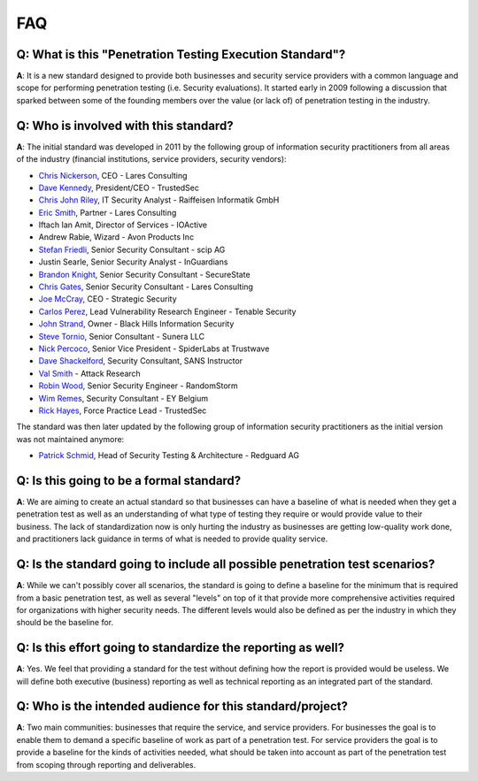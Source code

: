 .. _faq:

***
FAQ
***

**Q**: What is this "Penetration Testing Execution Standard"?
^^^^^^^^^^^^^^^^^^^^^^^^^^^^^^^^^^^^^^^^^^^^^^^^^^^^^^^^^^^^^

**A**: It is a new standard designed to provide both businesses and
security service providers with a common language and scope for
performing penetration testing (i.e. Security evaluations). It started
early in 2009 following a discussion that sparked between some of the
founding members over the value (or lack of) of penetration testing in
the industry.

**Q**: Who is involved with this standard?
^^^^^^^^^^^^^^^^^^^^^^^^^^^^^^^^^^^^^^^^^^

**A**: The initial standard was developed in 2011 by the following group of information security practitioners from all areas of the industry (financial institutions, service providers, security vendors):

-  `Chris Nickerson <https://twitter.com/indi303>`__, CEO - Lares Consulting
-  `Dave Kennedy <https://twitter.com/hackingdave>`__, President/CEO - TrustedSec
-  `Chris John Riley <https://twitter.com/chrisjohnriley>`__, IT Security Analyst - Raiffeisen Informatik GmbH
-  `Eric Smith <https://twitter.com/infosecmafia>`__, Partner - Lares Consulting
-  Iftach Ian Amit, Director of Services - IOActive
-  Andrew Rabie, Wizard - Avon Products Inc
-  `Stefan Friedli <https://twitter.com/stfn42>`__, Senior Security Consultant - scip AG
-  Justin Searle, Senior Security Analyst - InGuardians
-  `Brandon Knight <https://twitter.com/kaospunk>`__, Senior Security Consultant - SecureState
-  `Chris Gates <https://twitter.com/carnal0wnage>`__, Senior Security Consultant - Lares Consulting
-  `Joe McCray <https://twitter.com/j0emccray>`__, CEO - Strategic Security
-  `Carlos Perez <https://twitter.com/Carlos_Perez>`__, Lead Vulnerability Research Engineer - Tenable Security
-  `John Strand <https://twitter.com/strandjs>`__, Owner - Black Hills Information Security
-  `Steve Tornio <https://twitter.com/steve_tornio>`__, Senior Consultant - Sunera LLC
-  `Nick Percoco <https://twitter.com/c7five>`__, Senior Vice President - SpiderLabs at Trustwave
-  `Dave Shackelford <https://twitter.com/daveshackleford>`__, Security Consultant, SANS Instructor
-  `Val Smith <https://twitter.com/attackresearch>`__ - Attack Research
-  `Robin Wood <https://twitter.com/digininja>`__, Senior Security Engineer - RandomStorm
-  `Wim Remes <https://twitter.com/wimremes>`__, Security Consultant - EY Belgium
-  `Rick Hayes <https://twitter.com/isdpodcast>`__, Force Practice Lead - TrustedSec

The standard was then later updated by the following group of information security practitioners as the initial version was not maintained anymore:

-  `Patrick Schmid <https://www.linkedin.com/in/schmidpatrick/>`__, Head of Security Testing & Architecture - Redguard AG

**Q**: Is this going to be a formal standard?
^^^^^^^^^^^^^^^^^^^^^^^^^^^^^^^^^^^^^^^^^^^^^

**A**: We are aiming to create an actual standard so that businesses can
have a baseline of what is needed when they get a penetration test as well as an
understanding of what type of testing they require or would provide
value to their business. The lack of standardization now is only hurting
the industry as businesses are getting low-quality work done, and
practitioners lack guidance in terms of what is needed to provide
quality service.

**Q**: Is the standard going to include all possible penetration test scenarios?
^^^^^^^^^^^^^^^^^^^^^^^^^^^^^^^^^^^^^^^^^^^^^^^^^^^^^^^^^^^^^^^^^^^^^^^^^^^^^^^^

**A**: While we can't possibly cover all scenarios, the standard is
going to define a baseline for the minimum that is required from a basic
penetration test, as well as several "levels" on top of it that provide more
comprehensive activities required for organizations with higher security
needs. The different levels would also be defined as per the industry in
which they should be the baseline for.

**Q**: Is this effort going to standardize the reporting as well?
^^^^^^^^^^^^^^^^^^^^^^^^^^^^^^^^^^^^^^^^^^^^^^^^^^^^^^^^^^^^^^^^^

**A**: Yes. We feel that providing a standard for the test without
defining how the report is provided would be useless. We will define
both executive (business) reporting as well as technical reporting as an
integrated part of the standard.

**Q**: Who is the intended audience for this standard/project?
^^^^^^^^^^^^^^^^^^^^^^^^^^^^^^^^^^^^^^^^^^^^^^^^^^^^^^^^^^^^^^

**A**: Two main communities: businesses that require the service, and
service providers. For businesses the goal is to enable them to demand a
specific baseline of work as part of a penetration test. For service providers
the goal is to provide a baseline for the kinds of activities needed,
what should be taken into account as part of the penetration test from scoping
through reporting and deliverables.
